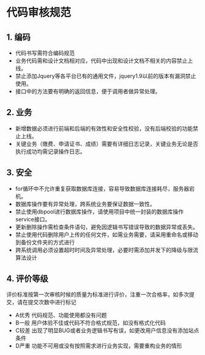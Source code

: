 * 代码审核规范
** 1. 编码
- 代码书写需符合编码规范
- 业务代码需和设计文档相对应，代码中出现和设计文档不相关的内容禁止上线。
- 禁止添加Jquery等各平台已有的通用文件，jquery1.9以前的版本有漏洞禁止使用。
- 接口中的方法要有明确的返回信息，便于调用者做异常处理。
** 2. 业务


- 新增数据必须进行前端和后端的有效性和安全性校验，没有后端校验的功能禁止上线。
- 关键业务（缴费、申请证书、成绩）需要有详细日志记录，关键业务无论是否执行成功均需记录操作日志。
** 3. 安全


- for循环中不允许重复获取数据库连接，容易导致数据库连接耗尽，服务器宕机。
- 数据库操作要有异常处理，跨系统业务要保证数据一致性。
- 禁止使用dbpool进行数据库操作，请使用项目中统一封装的数据库操作service接口。
- 更新删除操作需检查条件语句，避免因逻辑书写错误导致的数据异常或丢失。
- 禁止使用代码删除用户上传的任何文件，如需业务需要，请采用重命名或移动到备份文件夹的方式进行
- 跨系统调用必须设置超时时间及异常处理，必要时需添加并发下的降级与限流算法设计
** 4. 评价等级
评价标准按第一次审核时候的质量为标准进行评价，注重一次合格率，如多次提交，请在提交次数中进行标记
- A优秀 代码规范、功能使用都没有问题
- B一般 用户体验不佳或代码不符合格式规范，如没有格式化代码
- C较差
  出现了明显BUG或者业务逻辑书写有误，如更改用户信息没有添加站点条件
- D严重 功能不可用或没有按照需求进行业务实现，需要重构业务的情形